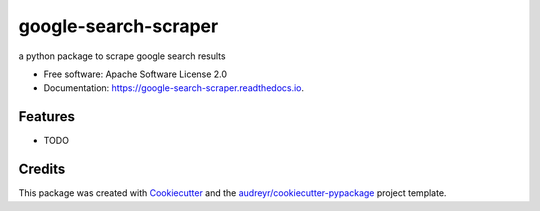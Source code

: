 =====================
google-search-scraper
=====================


.. image:: https://img.shields.io/pypi/v/google_search_scraper.svg
        :target: https://pypi.python.org/pypi/google_search_scraper

.. image:: https://img.shields.io/travis/nidhaloff/google_search_scraper.svg
        :target: https://travis-ci.com/nidhaloff/google_search_scraper

.. image:: https://readthedocs.org/projects/google-search-scraper/badge/?version=latest
        :target: https://google-search-scraper.readthedocs.io/en/latest/?badge=latest
        :alt: Documentation Status


.. image:: https://pyup.io/repos/github/nidhaloff/google_search_scraper/shield.svg
     :target: https://pyup.io/repos/github/nidhaloff/google_search_scraper/
     :alt: Updates



a python package to scrape google search results


* Free software: Apache Software License 2.0
* Documentation: https://google-search-scraper.readthedocs.io.


Features
--------

* TODO

Credits
-------

This package was created with Cookiecutter_ and the `audreyr/cookiecutter-pypackage`_ project template.

.. _Cookiecutter: https://github.com/audreyr/cookiecutter
.. _`audreyr/cookiecutter-pypackage`: https://github.com/audreyr/cookiecutter-pypackage
